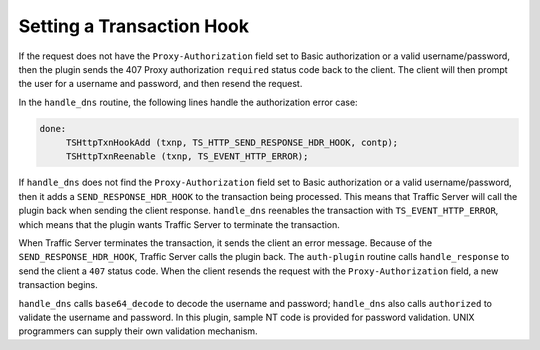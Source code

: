 Setting a Transaction Hook
**************************

.. Licensed to the Apache Software Foundation (ASF) under one
   or more contributor license agreements.  See the NOTICE file
  distributed with this work for additional information
  regarding copyright ownership.  The ASF licenses this file
  to you under the Apache License, Version 2.0 (the
  "License"); you may not use this file except in compliance
  with the License.  You may obtain a copy of the License at
 
   http://www.apache.org/licenses/LICENSE-2.0
 
  Unless required by applicable law or agreed to in writing,
  software distributed under the License is distributed on an
  "AS IS" BASIS, WITHOUT WARRANTIES OR CONDITIONS OF ANY
  KIND, either express or implied.  See the License for the
  specific language governing permissions and limitations
  under the License.

If the request does not have the ``Proxy-Authorization`` field set to
Basic authorization or a valid username/password, then the plugin sends
the 407 Proxy authorization ``required`` status code back to the client.
The client will then prompt the user for a username and password, and
then resend the request.

In the ``handle_dns`` routine, the following lines handle the
authorization error case:

.. code-block:: c

    done:
         TSHttpTxnHookAdd (txnp, TS_HTTP_SEND_RESPONSE_HDR_HOOK, contp);
         TSHttpTxnReenable (txnp, TS_EVENT_HTTP_ERROR);

If ``handle_dns`` does not find the ``Proxy-Authorization`` field set to
Basic authorization or a valid username/password, then it adds a
``SEND_RESPONSE_HDR_HOOK`` to the transaction being processed. This
means that Traffic Server will call the plugin back when sending the
client response. ``handle_dns`` reenables the transaction with
``TS_EVENT_HTTP_ERROR``, which means that the plugin wants Traffic
Server to terminate the transaction.

When Traffic Server terminates the transaction, it sends the client an
error message. Because of the ``SEND_RESPONSE_HDR_HOOK``, Traffic Server
calls the plugin back. The ``auth-plugin`` routine calls
``handle_response`` to send the client a ``407`` status code. When the
client resends the request with the ``Proxy-Authorization`` field, a new
transaction begins.

``handle_dns`` calls ``base64_decode`` to decode the username and
password; ``handle_dns`` also calls ``authorized`` to validate the
username and password. In this plugin, sample NT code is provided for
password validation. UNIX programmers can supply their own validation
mechanism.

